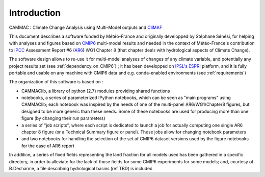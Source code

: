 Introduction
------------
CAMMAC : Climate Change Analysis using Multi-Model outputs and `CliMAF <https://climaf.readthedocs.io>`_

This document describes a software funded by Météo-France and
originally developped by Stéphane Sénési, for helping with analyses
and figures based on `CMIP6
<https://www.wcrp-climate.org/wgcm-cmip/wgcm-cmip6>`_ multi-model
results and needed in the context of Météo-France's contribution to
`IPCC <https://www.ipcc.ch/>`_ Assessment Report #6 (`AR6
<https://www.ipcc.ch/assessment-report/ar6/>`_) WG1 Chapter 8 (that
chapter deals with hydrological aspects of Climate Change).

The software design allows to re-use it for
multi-model analyses of changes of any climate variable, and
potentially any project results set (see :ref:`dependency_on_CMIP6`) ; it
has been developped on `IPSL's <https://www.ipsl.fr/>`_ `ESPRI
<https://en.aeris-data.fr/espri/>`_ platform, and it is fully portable
and usable on any machine with CMIP6 data and e.g. conda-enabled
environments (see :ref:`requirements`)

The organization of this software is based on :

- CAMMAClib, a library of python (2.7) modules providing shared functions

- notebooks, a series of parameterized IPython notebooks, which can be
  seen as "main programs" using CAMMAClib; each notebook was inspired by
  the needs of one of the multi-panel AR6/WG1/Chapter8 figures, but
  designed to be more generic than these needs. Some of these
  notebooks are used for producing more than one figure (by changing
  their run parameters)

- a series of "job scripts", where each script is dedicated to launch
  a job for actually computing one single AR6 chapter 8 figure (or a
  Technical Summary figure or panel). These jobs allow for changing
  notebook parameters

- and two notebooks for handling the selection of the set of CMIP6
  dataset versions used by the figure notebooks for the case of AR6 report

In addition, a series of fixed fields representing the land fraction
for all models used has been gathered in a specific directory, in
order to alleviate for the lack of those fields for some CMIP6
experiments for some models; and, courtesy of B.Decharme, a file
describing hydrological basins (ref TBD) is included.

